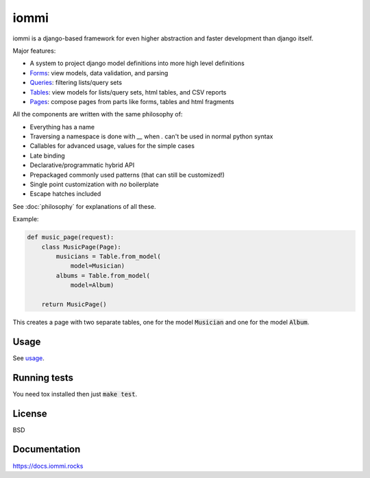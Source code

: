 iommi
=====

.. image:: https://travis-ci.org/TriOptima/iommi.svg?branch=master
    :target: https://travis-ci.org/TriOptima/iommi

.. image:: https://codecov.io/gh/TriOptima/iommi/branch/master/graph/badge.svg
    :target: https://codecov.io/gh/TriOptima/iommi


iommi is a django-based framework for even higher abstraction and faster development than django itself.

Major features:

- A system to project django model definitions into more high level definitions
- `Forms <https://docs.iommi.rocks/en/latest/forms.html>`_: view models, data validation, and parsing
- `Queries <https://docs.iommi.rocks/en/latest/queries.html>`_: filtering lists/query sets
- `Tables <https://docs.iommi.rocks/en/latest/tables.html>`_: view models for lists/query sets, html tables, and CSV reports
- `Pages <https://docs.iommi.rocks/en/latest/pages.html>`_: compose pages from parts like forms, tables and html fragments

All the components are written with the same philosophy of:

* Everything has a name
* Traversing a namespace is done with `__` when `.` can't be used in normal python syntax
* Callables for advanced usage, values for the simple cases
* Late binding
* Declarative/programmatic hybrid API
* Prepackaged commonly used patterns (that can still be customized!)
* Single point customization with *no* boilerplate
* Escape hatches included

See :doc:`philosophy` for explanations of all these.

Example:


.. code:: python

    def music_page(request):
        class MusicPage(Page):
            musicians = Table.from_model(
                model=Musician)
            albums = Table.from_model(
                model=Album)

        return MusicPage()

This creates a page with two separate tables, one for the model :code:`Musician` and one for the model :code:`Album`.


Usage
------

See `usage <https://docs.iommi.rocks/en/latest/usage.html>`_.


Running tests
-------------

You need tox installed then just :code:`make test`.


License
-------

BSD


Documentation
-------------

https://docs.iommi.rocks

